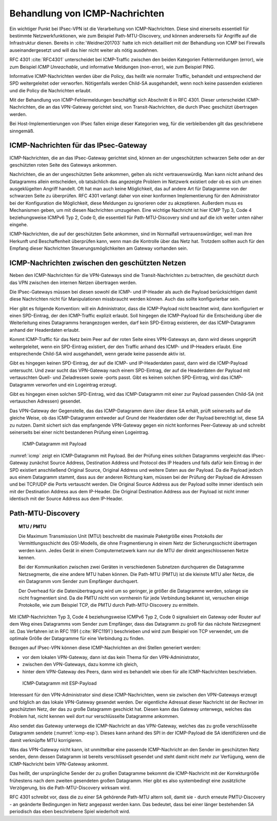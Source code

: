 
.. index:: ! ICMP

Behandlung von ICMP-Nachrichten
===============================

Ein wichtiger Punkt bei IPsec-VPN
ist die Verarbeitung von ICMP-Nachrichten.
Diese sind einerseits essentiell für bestimmte Netzwerkfunktionen,
wie zum Beispiel Path-MTU-Discovery,
und können andererseits für Angriffe auf die Infrastruktur dienen.
Bereits in :cite:`Weidner201703`
hatte ich mich detailliert
mit der Behandlung von ICMP bei Firewalls auseinandergesetzt
und will das hier nicht weiter als nötig ausdehnen.

RFC 4301 :cite:`RFC4301` unterscheidet bei ICMP-Traffic
zwischen den beiden Kategorien
Fehlermeldungen (error), wie zum Beispiel *ICMP Unreachable*,
und informative Meldungen (non-error), wie zum Beispiel PING.

Informative ICMP-Nachrichten werden über die Policy,
das heißt wie normaler Traffic, behandelt
und entsprechend der SPD weitergeleitet oder verworfen.
Nötigenfalls werden Child-SA ausgehandelt,
wenn noch keine passenden existieren
und die Policy die Nachrichten erlaubt.

Mit der Behandlung von ICMP-Fehlermeldungen beschäftigt sich
Abschnitt 6 in RFC 4301.
Dieser unterscheidet ICMP-Nachrichten,
die an das VPN-Gateway gerichtet sind,
von Transit-Nachrichten,
die durch IPsec geschützt übertragen werden.

Bei Host-Implementierungen von IPsec fallen einige dieser Kategorien weg,
für die verbleibenden gilt das geschriebene sinngemäß.

ICMP-Nachrichten für das IPsec-Gateway
--------------------------------------

ICMP-Nachrichten, die an das IPsec-Gateway gerichtet sind,
können an der ungeschützten schwarzen Seite
oder an der geschützten roten Seite des Gateways ankommen.

Nachrichten, die an der ungeschützten Seite ankommen,
gelten als nicht vertrauenswürdig.
Man kann nicht anhand des Datagramms allein entscheiden,
ob tatsächlich das angezeigte Problem im Netzwerk existiert
oder ob es sich um einen ausgeklügelten Angriff handelt.
Oft hat man auch keine Möglichkeit,
das auf andere Art für Datagramme von der schwarzen Seite zu überprüfen.
RFC 4301 verlangt daher von einer konformen Implementierung
für den Administrator bei der Konfiguration die Möglichkeit,
diese Meldungen zu ignorieren oder zu akzeptieren.
Außerdem muss es Mechanismen geben,
um mit diesen Nachrichten umzugehen.
Eine wichtige Nachricht ist hier ICMP Typ 3, Code 4
beziehungsweise ICMPv6 Typ 2, Code 0,
die essentiell für Path-MTU-Discovery sind
und auf die ich weiter unten näher eingehe.

ICMP-Nachrichten, die auf der geschützten Seite ankommen,
sind im Normalfall vertrauenswürdiger,
weil man ihre Herkunft und Beschaffenheit überprüfen kann,
wenn man die Kontrolle über das Netz hat.
Trotzdem sollten auch für den Empfang dieser Nachrichten
Steuerungsmöglichkeiten am Gateway vorhanden sein.

ICMP-Nachrichten zwischen den geschützten Netzen
------------------------------------------------

Neben den ICMP-Nachrichten für die VPN-Gateways
sind die Transit-Nachrichten zu betrachten,
die geschützt durch das VPN
zwischen den internen Netzen übertragen werden.

Die IPsec-Gateways müssen bei diesen
sowohl die ICMP- und IP-Header als auch die Payload berücksichtigen
damit diese Nachrichten
nicht für Manipulationen missbraucht werden können.
Auch das sollte konfigurierbar sein.

.. index:: ICMP-Payload

Hier gibt es folgende Konvention:
will ein Administrator, dass die ICMP-Payload nicht beachtet wird,
dann konfiguriert er einen SPD-Eintrag,
der den ICMP-Traffic explizit erlaubt.
Soll hingegen die ICMP-Payload für
die Entscheidung über die Weiterleitung eines Datagramms
herangezogen werden,
darf kein SPD-Eintrag existieren,
der das ICMP-Datagramm anhand der Headerdaten erlaubt.

Kommt ICMP-Traffic für das Netz beim Peer
auf der roten Seite eines VPN-Gateways an,
dann  wird dieses ungeprüft weitergeleitet,
wenn ein SPD-Eintrag existiert,
der den Traffic anhand des ICMP- und IP-Headers erlaubt.
Eine entsprechende Child-SA wird ausgehandelt,
wenn gerade keine passende aktiv ist.

Gibt es hingegen keinen SPD-Eintrag,
der auf die ICMP- und IP-Headerdaten passt,
dann wird die ICMP-Payload untersucht.
Und zwar sucht das VPN-Gateway nach einem SPD-Eintrag,
der auf die Headerdaten der Payload
mit vertauschten Quell- und Zieladressen sowie -ports passt.
Gibt es keinen solchen SPD-Eintrag,
wird das ICMP-Datagramm verworfen und ein Logeintrag erzeugt.

Gibt es hingegen einen solchen SPD-Eintrag,
wird das ICMP-Datagramm
mit einer zur Payload passenden Child-SA (mit vertauschen Adressen)
gesendet.

Das VPN-Gateway der Gegenstelle,
das das ICMP-Datagramm dann über diese SA erhält,
prüft seinerseits auf die gleiche Weise,
ob das ICMP-Datagramm entweder auf Grund der Headerdaten
oder der Payload berechtigt ist,
diese SA zu nutzen.
Damit sichert sich das empfangende VPN-Gateway
gegen ein nicht konformes Peer-Gateway ab
und schreibt seinerseits bei einer nicht bestandenen Prüfung
einen Logeintrag.

.. figure:: /images/icmp.png
   :alt: ICMP-Datagramm mit IP-Header, ICMP-Header, Payload
   :name: icmp

   ICMP-Datagramm mit Payload

:numref:`icmp` zeigt ein ICMP-Datagramm mit Payload.
Bei der Prüfung eines solchen Datagramms
vergleicht das IPsec-Gateway zunächst
Source Address, Destination Address und Protocol des IP Headers
und falls dafür kein Eintrag in der SPD existiert
anschließend Original Source, Original Address und weitere Daten
aus der Payload.
Da die Payload jedoch aus einem Datagramm stammt,
dass aus der anderen Richtung kam,
müssen bei der Prüfung der Payload die Adressen
und bei TCP/UDP die Ports
vertauscht werden.
Die Original Source Address aus der Payload
sollte immer identisch sein
mit der Destination Address aus dem IP-Header.
Die Original Destination Address aus der Payload ist
nicht immer identisch mit der Source Address aus dem IP-Header.

.. raw:: latex

   \clearpage

.. index:: ! Path-MTU-Discovery

Path-MTU-Discovery
------------------

.. topic:: MTU / PMTU

   .. index:: ! MTU
      see: Maximum Transmission Unit; MTU
   .. index:: ! Path-MTU
      see: PMTU; Path-MTU

   Die Maximum Transmission Unit (MTU) beschreibt
   die maximale Paketgröße eines Protokolls
   der Vermittlungsschicht des OSI-Modells,
   die ohne Fragmentierung in einem Netz der Sicherungsschicht
   übertragen werden kann.
   Jedes Gerät in einem Computernetzwerk kann nur
   die MTU der direkt angeschlossenen Netze kennen.

   Bei der Kommunikation zwischen zwei Geräten
   in verschiedenen Subnetzen durchqueren die Datagramme
   Netzsegmente, die eine andere MTU haben können.
   Die Path-MTU (PMTU) ist die kleinste MTU aller Netze,
   die ein Datagramm vom Sender zum Empfänger durchquert.

   Der Overhead für die Datenübertragung wird um so geringer,
   je größer die Datagramme werden,
   solange sie nicht fragmentiert sind.
   Da die PMTU nicht von vornherein für jede Verbindung bekannt ist,
   versuchen einige Protokolle, wie zum Beispiel TCP,
   die PMTU durch Path-MTU-Discovery zu ermitteln.

Mit ICMP-Nachrichten Typ 3, Code 4
beziehungsweise ICMPv6 Typ 2, Code 0
signalisiert ein Gateway oder Router
auf dem Weg eines Datagramms vom Sender zum Empfänger,
dass das Datagramm zu groß für das nächste Netzsegment ist.
Das Verfahren ist in RFC 1191 (:cite:`RFC1191`) beschrieben
und wird zum Beispiel von TCP verwendet,
um die optimale Größe der Datagramme für eine Verbindung zu finden.

Bezogen auf IPsec-VPN können diese ICMP-Nachrichten
an drei Stellen generiert werden:

- vor dem lokalen VPN-Gateway, dann ist das kein Thema für den
  VPN-Administrator,

- zwischen den VPN-Gateways, dazu komme ich gleich,

- hinter dem VPN-Gateway des Peers, dann wird es behandelt wie oben für
  alle ICMP-Nachrichten beschrieben.

.. figure:: /images/icmp-esp.png
   :alt: ICMP-Datagramm mit IP-Header, ICMP-Header, ESP-Payload
   :name: icmp-esp

   ICMP-Datagramm mit ESP-Payload

Interessant für den VPN-Administrator sind diese ICMP-Nachrichten,
wenn sie zwischen den VPN-Gateways erzeugt
und folglich an das lokale VPN-Gateway gesendet werden.
Der eigentliche Adressat dieser Nachricht
ist der Rechner im geschützten Netz,
der das zu große Datagramm geschickt hat.
Diesen kann das Gateway unterwegs, welches das Problem hat, nicht kennen
weil dort nur verschlüsselte Datagramme ankommen.

Also sendet das Gateway unterwegs die ICMP-Nachricht an das VPN-Gateway,
welches das zu große verschlüsselte Datagramm sendete
(:numref:`icmp-esp`).
Dieses kann anhand des SPI in der ICMP-Payload die SA identifizieren
und die damit verknüpfte MTU korrigieren.

Was das VPN-Gateway nicht kann,
ist unmittelbar eine passende ICMP-Nachricht
an den Sender im geschützten Netz senden,
denn dessen Datagramm ist bereits verschlüsselt gesendet
und steht damit nicht mehr zur Verfügung,
wenn die ICMP-Nachricht beim VPN-Gateway ankommt.

Das heißt,
der ursprüngliche Sender der zu großen Datagramme
bekommt die ICMP-Nachricht mit der Korrekturgröße
frühestens nach dem zweiten gesendeten großen Datagramm.
Hier gibt es also systembedingt eine zusätzliche Verzögerung,
bis die Path-MTU-Discovery wirksam wird.

RFC 4301 schreibt vor,
dass die zu einer SA gehörende Path-MTU altern soll,
damit sie - durch erneute PMTU-Discovery - 
an geänderte Bedingungen im Netz angepasst werden kann.
Das bedeutet, 
dass bei einer länger bestehenden SA
periodisch das eben beschriebene Spiel wiederholt wird.

